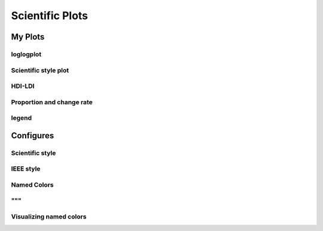 ^^^^^^^^^^^^^^^^^
Scientific Plots
^^^^^^^^^^^^^^^^^

My Plots
****************

loglogplot
===================
.. code-block:: python
    :linenos:

    def loglogplot(x,y,labelx="LogPop",labely="LogArea"):
        plt.style.use('ggplot')
        xd,yd=np.log10(x),np.log10(y)
        # make the scatter plot
        fig, ax = plt.subplots(figsize=(5,4))

        ax.set_yscale("log")
        ax.set_xscale("log")
        #ax.set_ylim(1e1,10**3.4)
        #ax.set_xlim(10**(-0.1),10**(2.5))
        # determine best fit line
        par = np.polyfit(xd, yd, 1,full=True)

        slope=par[0][0]
        intercept=par[0][1]

        xl = [min(xd), max(xd)]
        yl = [slope*xx + intercept  for xx in xl]
        ax.plot([10**xx for xx in xl],[10**yy for yy in yl], '-m')

        # coefficient of determination, plot text
        variance = np.var(yd)#方差
        residuals = np.var([(slope*xx + intercept - yy)  for xx,yy in zip(xd,yd)])#残差

        Rsqr = np.round(1-residuals/variance, decimals=2)
        #ax.text(0.3*max(x),1.2*max(y),r'$R^2 ={0.2f} \n Slope={0.2f}'.format{Rsqr,slope.round(2)}, fontsize=15)
        ax.text(min(x),1.1*max(y),'%s =%0.2f\nSlope=%0.2f\nIntercept=%0.2f'%("$\sf{R^2}$",Rsqr,slope.round(2),intercept), fontsize=8)
        print(variance,residuals)
        plt.xlabel(labelx)
        plt.ylabel(labely)

        # error bounds
        yerr = [abs(slope*xx + intercept - yy)  for xx,yy in zip(xd,yd)]
        par = np.polyfit(xd, yerr, 2, full=True)
        erro_x2 = par[0][0]
        erro_x1 = par[0][1]
        erro_x0 = par[0][2]
        yerrUpper = [(xx*slope+intercept)+(erro_x2*xx**2 + erro_x1*xx + erro_x0) for xx,yy in zip(xd,yd)]
        yerrLower = [(xx*slope+intercept)-(erro_x2*xx**2 + erro_x1*xx + erro_x0) for xx,yy in zip(xd,yd)]
        print(erro_x2, erro_x1, erro_x0)

        #     ax.plot([10**xx for xx in xd],[10**yy for yy in yerrLower], 'm')
        #     ax.plot([10**xx for xx in xd],[10**yy for yy in yerrUpper], 'm')
        ax.scatter(x, y, s=10, alpha=1, marker='h',color="orangered")

        yline = [slope*xl[0] + intercept,xl[1] + intercept]
        #yline2 = [xl[0] + intercept,slope*xl[1] + intercept]
        ax.plot([10**xx for xx in xl],[10**yy for yy in yline], '--m')
        #ax.plot([10**xx for xx in xl],[10**yy for yy in yline2], '--m')
        ax.text(250,660, "Slope=1", size = 5,\
                family = "fantasy", color = "r", style = "italic", weight = "light",\
                )#bbox = dict(facecolor = "r", alpha = 0.2)
        return slope,ax

.. image:: ./00_img/loglogplot.png


Scientific style plot
============================
.. code-block:: python
    :linenos:


    import numpy as np
    import matplotlib.pyplot as plt
    import pandas as pd
    import matplotlib.ticker as mtick
    from mpltools import annotation

    plt.style.use("science")
    fig = plt.figure(figsize=(3.5, 2.625),dpi=600)
    ax = fig.add_subplot(1,1,1)

    ax.set_xlim((-0.6,0.6))
    ax.set_ylim((-0.1,0.1))
    ax.plot([-0.6,0.6],[0,0], linewidth=0.8, color='black' )
    ax.plot([0,0],[-0.1,0.1], linewidth=0.8, color='black' )
    #ax.scatter(x_CA,y_FI,s=1,marker='o')
    ax.plot(x_FI,y_CA, linewidth=0,ms=2,
            marker='o', markerfacecolor='w',markeredgecolor='k',markeredgewidth=0.5,zorder=30)

    ax.set_xlabel("FI")
    ax.set_ylabel("CA")

    plt.annotate('9', xy=(-0.20, 0.03), xytext=(-0.30, 0.05),
                    arrowprops=dict(facecolor='black',arrowstyle="->"))
    plt.annotate('10', xy=(0.23, -0.08), xytext=(0.051, -0.09),
                    arrowprops=dict(facecolor='black',arrowstyle="->"))
    plt.annotate('18', xy=(0.548, -0.029), xytext=(0.41,-0.015),
                    arrowprops=dict(facecolor='black',arrowstyle="->"))
    # plt.annotate('23', xy=(0.099, 0.006), xytext=(0.2,0.02),
    #              arrowprops=dict(facecolor='black',arrowstyle="->"))
    plt.annotate('5', xy=(0.27, -0.06), xytext=(0.39,-0.07),
                    arrowprops=dict(facecolor='black',arrowstyle="->"))


    ax.grid(linestyle="--", linewidth=0.2, color='.25', zorder=50,alpha=0.5)
    vals = ax.get_yticks()
    ax.set_yticklabels(['{:3.0f}\%'.format(x*100) for x in vals])
    vals = ax.get_xticks()
    ax.set_xticklabels(['{:3.0f}\%'.format(x*100) for x in vals])

    par = np.polyfit(x_FI, y_CA, 1,full=True)
    slope=par[0][0]
    intercept=par[0][1]
    xl = [-0.5, max(x_FI)]
    yl = [slope*xx + intercept  for xx in xl]
    ax.plot([xx for xx in xl],[yy for yy in yl], '--k',zorder=20)

    variance = np.var(y_CA)#方差
    residuals = np.var([(slope*xx + intercept - yy)  for xx,yy in zip(x_FI,y_CA)])#残差
    Rsqr = np.round(1-residuals/variance, decimals=2)
    ax.text(0.35,0.08,'%s=%0.2f\nSlope=%0.2f'%("${R^2}$",Rsqr,slope.round(2)), fontsize=6)

    # annotation.slope_marker((-0.4, 0.03), -0.11,
    #                         text_kwargs={'color': 'k'},
    #                         poly_kwargs={'facecolor': "k"})

    # \sf
    plt.show()
    fig.savefig("Four-quadrant.png",dpi=600)

.. image:: ./00_img/CA_FI-rat0_2.0.png

HDI-LDI
==============
.. code-block:: python
    :linenos:

    import matplotlib.pyplot as plt
    import numpy as np
    import scipy.stats as stats
    import pandas as pd
    from matplotlib.font_manager import FontProperties
    from matplotlib.ticker import AutoMinorLocator, MultipleLocator, FuncFormatter

    fig, ax1 = plt.subplots(figsize = (3.5,2.625),dpi=200)
    #https://matplotlib.org/3.1.1/api/_as_gen/matplotlib.axes.Axes.tick_params.html#matplotlib.axes.Axes.tick_params
    B,=ax1.plot(i, x,"^k",ls="",lw=1,ms=2,label="HDI")

    #ax1.minorticks_on()
    ax1.tick_params("x",which = "major",direction = "in" ,
                    length=3,width = 0.5,labelrotation=90,labelsize=6)
    ax1.xaxis.set_major_locator(ticker.MultipleLocator(1))
    # ax1.tick_params("x",which = "minor",direction = "in",
    #                 length=3,width = 0.5, bottom = True, top=True,
    #                 labelbottom=True)
    xticks = [i for i in range(1,37)]
    ax1.set_xlim(0,37)
    ax1.set_ylim(0.3,1.3)
    ax1.set_xticklabels(a,size=6)


    # ax1 y
    ax1.yaxis.set_minor_locator(AutoMinorLocator(4))
    ax1.tick_params("y",which = "major",direction = "in",
                length=3,width = 0.5,right=True ,labelsize=6)
    # def minor_tick(x, pos):
    #     if not x % 1.0:
    #         return ""
    #     return "%.2f" % x

    # ax1.yaxis.set_minor_formatter(FuncFormatter(minor_tick))
    ax1.tick_params("y",which = "minor",direction = "in",
                length=1.5,width = 0.5,right=True ,labelsize=6)
    labels = ax1.get_xticklabels() + ax1.get_yticklabels()
    [label.set_fontname('Times New Roman') for label in labels]


    ## ax2
    ax2 = ax1.twinx()
    A,=ax2.plot(i,y,"d--k",lw=1,ms=2,label="LDI")
    ax2.set_ylim(0.3,1.3)
    ax2.yaxis.set_minor_locator(AutoMinorLocator(4))
    ax2.tick_params("y",which = "major",direction = "in",
                length=3,width = 0.5,right=True ,labelsize=6)
    labels = ax2.get_yticklabels()
    [label.set_fontname('Times New Roman') for label in labels]
    # def minor_tick(x, pos):
    #     if not x % 1.0:
    #         return ""
    #     return "%.2f" % x

    # ax1.yaxis.set_minor_formatter(FuncFormatter(minor_tick))
    ax2.tick_params("y",which = "minor",direction = "in",
                length=1.5,width = 0.5,right=True ,labelsize=5)


    ax1.grid(which="major",axis="y",lw=0.4)

    font1 = {'family' : 'Times New Roman',
    'weight' : 'normal',
    'size'   : 6}

    ax1.set_ylabel("HDI",font1,size=8)
    ax2.set_ylabel("LDI",font1,size=8)
    ax1.set_xlabel("Hotspots",font1,size=8)

    ax1.legend(handles=[A,B],prop=font1,frameon=False,loc="lower left")
    fig.savefig("HDI-LDI-plot_8_31.png",dpi=1000)

.. image:: ./00_img/HDI-LDI-plot_8_31.png

Proportion and change rate
=====================================
.. code-block:: python
    :linenos:
        
    import pandas as pd
    import numpy as np
    import matplotlib.pyplot as plt
    from matplotlib import gridspec
    from matplotlib.ticker import AutoMinorLocator, MultipleLocator, FuncFormatter,MaxNLocator

    df1_gp=pd.DataFrame()
    df2=pd.DataFrame()
    su={}
    for i in range(36):
        df1 = pd.read_excel("path_to_file.xlsx",sheet_name="ID_{}".format(i)).set_index("ID")
        S1 = df1.loc[6,:].rename(i)# nature
        df2 = df2.append(S1)
        S = (df1.loc[6,:]/df1.loc[6,1992]-1).rename(i)
        df1_gp=df1_gp.append(S)
        S2=sum(df1.loc[[5,6,7],1992])
        su[i] =S2

    df2_num=df2
    for i in range(36):
        df2_num.loc[i,1992]=df2_num.loc[i,1992]/su[i]

    df2_num=df2_num.sort_values(by=1992)
    index = list(df2_num.index)
    # df1_reindex=df1_gp.reindex(index)
    # df1_reindex.describe()

    def ax_y_settings(ax, var_name, x_min, x_max):
        ax.set_xlim(x_min,x_max)
        #ax.set_ylim(y_min,y_max)
        ax.set_yticks([])
        #ax.spines['left'].set_visible(False)
        ax.spines['right'].set_visible(False)
        ax.spines['top'].set_visible(False)
        #ax.spines['bottom'].set_visible(False)
        #ax.spines['bottom'].set_edgecolor(='#444444')
        ax.spines['bottom'].set_linewidth(0)
        ax.spines['left'].set_linewidth(0.3)
        ax.text(0.01, 0.3, var_name, font1, transform = ax.transAxes)
        return None

    fig = plt.figure(figsize=(3.267,4.5),dpi=1000)

    number_gp=36
    gs0 = gridspec.GridSpec(nrows=1,
                        ncols=2,
                        figure=fig,
                        width_ratios= [1,3],
                        wspace=0, hspace=0
                        )
    gs0.tight_layout(fig,pad=0)
    #height_ratios= [1]*number_gp

    ax = [None]*(number_gp + 1)## important

    font1 = {'family' : 'Times New Roman','weight' : 'normal','size'   : 6}
    cmap1 = plt.get_cmap("summer")

    gs01=gs0[1].subgridspec(number_gp,1)
    #https://matplotlib.org/3.1.1/gallery/subplots_axes_and_figures/gridspec_nested.html#sphx-glr-gallery-subplots-axes-and-figures-gridspec-nested-py

    ##ax0
    ax[0] = fig.add_subplot(gs0[0])
    ax[0].spines['right'].set_visible(False)
    ax[0].spines['left'].set_visible(False)
    ax[0].spines['top'].set_visible(False)
    ax[0].spines['bottom'].set_linewidth(0.3)

    perc= df2_num.iloc[:,0]
    features = [i+1 for i in range(number_gp)]

    ax[0].barh(features, -1*perc, color=cmap1(0.1), height=0.4)

    ax[0].invert_yaxis()
    ax[0].set_yticks([])
    ax[0].set_ylim([36.5,0.5])

    ax[0].xaxis.set_major_locator(MultipleLocator(0.5))
    b = ["","100%","50%","-----"]
    ax[0].set_xticklabels(b,font1)
    ax[0].tick_params("x",which = "major",direction = "in",
                            length=1.5,width = 0.5 ,labelsize=6,rotation=90)
    ax[0].set_title("Proportion",font1)


    ## ax36
    for i in range(number_gp):
        ax[i+1] = fig.add_subplot(gs01[i,0])
        ax_y_settings(ax[i+1],index[i]+1,-0.6,0.16)

        rc = ax[i+1].scatter(df1_reindex.iloc[i,:],[0]*24,
                    c=[i for i in range(24)],cmap=cmap1,
                    marker = "o",s=4,
                    lw=0.1,edgecolors="k",
                    zorder=20)
        #ax[i].stackplot(df1_gp.columns,df1_gp.loc[i,:])
        #sns.kdeplot(data=df1_gp.loc[i,:],ax=ax[i], shade=True, color="blue",  bw=300, legend=False)
        #ax[i].plot([-0.08,0.05],[0,0],"--k",lw=0.1)
        ax[i+1].axhline(0,0.125,1,ls="--",c="k",lw=0.2,zorder=10)
        ax[i+1].plot([0,0],[-1,1],"-k",lw=0.2,zorder=10)
        if i < (number_gp - 1):#1-35
            ax[i+1].set_xticks([])
            if i == 0:
                ax[i+1].set_title("Change rate compared to 1992 ",font1)
        else:#36
            ax[i+1].spines['bottom'].set_linewidth(0.3)
            ax[i+1].spines['bottom'].set_edgecolor('k')

            a1 = [-0.08,-0.06,-0.04,-0.02,0,0.02,0.04]
            a = ["",""]+['{:3.0f}%'.format(x*100) for x in a1]
            ax[i+1].set_xticklabels(a,font1,size=6,)
            ax[i+1].xaxis.set_major_locator(MultipleLocator(0.02))
            ax[i+1].tick_params("x",which = "major",direction = "in",
                            length=1.5,width = 0.5 ,labelsize=6,rotation=90)
        #ax[i].plot([1992,2015],[0,0],"--k")

    # colorbar

    cbar = fig.colorbar(rc,ax=[ax[i] for i in range(1,37)],shrink=0.3,
                    drawedges=False)
    cbar.ax.get_yaxis().set_major_locator(MultipleLocator(23))
    #cbar.ax.get_yaxis().set_ticklabels(["","1992","2015",""])
    cbar.ax.set_yticklabels(["","1992","2015",""],font1,rotation=270)
    cbar.ax.set_ylabel('Year', font1,rotation=270)
    cbar.ax.tick_params("y",which = "major",direction = "in",
                            length=0,width = 0.5 ,labelsize=6,rotation=270)

    fig.savefig("demo1.png",bbox_inches="tight",dpi=1200,pad_inches=0)

.. image:: ./00_img/Nature_change-9.2.png


legend 
=====================
.. code-block:: python
    :linenos:

    import matplotlib.pyplot as plt
    from matplotlib.lines import Line2D
    fig, ax5 = plt.subplots()

    x = [1,2,3]
    y = [2,3,5]
    pop = [2,4,5]

    scatter=ax5.scatter(x=x, y=y, s=pop,c="white",edgecolor="black")
    handles, labels = scatter.legend_elements(prop="sizes",c="black")
    legend_elements = [Line2D([0], [0], marker='o', color='w', label='Scatter',
                            mec = "b",mfc='w', markersize=15),
                        Line2D([0], [0], marker='o', color='w', label='Scatter',
                        mec = "b",mfc='w', markersize=14),
                        Line2D([0], [0], marker='o', color='w', label='Scatter',
                        mec = "b",mfc='w', markersize=23)]

    ax5.set_xlabel("Rank of Per capita built-up area",fontdict={'family':'Times New Roman','size':16})
    ax5.set_ylabel("Rank of LIP",fontdict={'family':'Times New Roman','size':16})
    ax5.legend(handles = legend_elements,
        frameon=False,
        loc='lower right',title="demo",ncol=2,fontsize=12,title_fontsize=12)
    ax5.text(-0.12,0.95,"(e)",transform=ax5.transAxes,fontdict={'family':'Times New Roman','size':16})
    plt.show()

Configures
***********************

Scientific style
========================
.. code-block:: python
    :linenos:

    # I:\Home\.matplotlib\stylelib\science.mplstyle
    # Matplotlib style for general scientific plots

    # Set color cycle
    axes.prop_cycle : cycler('color', ['0C5DA5', '00B945', 'FF9500', 'FF2C00', '845B97', '474747', '9e9e9e'])

    # Set default figure size
    figure.figsize : 3.5, 2.625

    # Set x axis
    xtick.direction : in
    xtick.major.size : 3
    xtick.major.width : 0.5
    xtick.minor.size : 1.5
    xtick.minor.width : 0.5
    xtick.minor.visible :   True
    xtick.top : True

    # Set y axis
    ytick.direction : in
    ytick.major.size : 3
    ytick.major.width : 0.5
    ytick.minor.size : 1.5
    ytick.minor.width : 0.5
    ytick.minor.visible :   True
    ytick.right : True

    # Set line widths
    axes.linewidth : 0.5
    grid.linewidth : 0.5
    lines.linewidth : 1.

    # Remove legend frame
    legend.frameon : False

    # Always save as 'tight'
    savefig.bbox : tight
    savefig.pad_inches : 0.05

    # Use serif fonts
    font.serif : Times New Roman
    font.family : serif

    # Use LaTeX for math formatting
    text.usetex : True
    text.latex.preamble : \usepackage{amsmath} \usepackage[T1]{fontenc}

IEEE style
==================
.. code-block:: python
    :linenos:


    # Matplotlib style for IEEE plots
    # This style should work for most two-column journals

    # Set color cycle
    # Set line style as well for black and white graphs
    axes.prop_cycle : (cycler('color', ['k', 'r', 'b', 'g']) + cycler('ls', ['-', '--', ':', '-.']))

    # Set default figure size
    figure.figsize : 3.3, 2.5
    figure.dpi : 600

    # Font sizes
    font.size : 8


Named Colors
=====================

"""
========================
Visualizing named colors
========================
.. code-block:: python
    :linenos:

    """
    ========================
    Visualizing named colors
    ========================
    Simple plot example with the named colors and its visual representation.
    """
    from __future__ import division

    import matplotlib.pyplot as plt
    from matplotlib import colors as mcolors


    colors = dict(mcolors.BASE_COLORS, **mcolors.CSS4_COLORS)

    # Sort colors by hue, saturation, value and name.
    by_hsv = sorted((tuple(mcolors.rgb_to_hsv(mcolors.to_rgba(color)[:3])), name)
                    for name, color in colors.items())
    sorted_names = [name for hsv, name in by_hsv]

    n = len(sorted_names)
    ncols = 4
    nrows = n // ncols + 1

    fig, ax = plt.subplots(figsize=(8, 5))

    # Get height and width
    X, Y = fig.get_dpi() * fig.get_size_inches()
    h = Y / (nrows + 1)
    w = X / ncols

    for i, name in enumerate(sorted_names):
        col = i % ncols
        row = i // ncols
        y = Y - (row * h) - h

        xi_line = w * (col + 0.05)
        xf_line = w * (col + 0.25)
        xi_text = w * (col + 0.3)

        ax.text(xi_text, y, name, fontsize=(h * 0.8),
                horizontalalignment='left',
                verticalalignment='center')

        ax.hlines(y + h * 0.1, xi_line, xf_line,
                color=colors[name], linewidth=(h * 0.6))

    ax.set_xlim(0, X)
    ax.set_ylim(0, Y)
    ax.set_axis_off()

    fig.subplots_adjust(left=0, right=1,
                        top=1, bottom=0,
                        hspace=0, wspace=0)
    plt.show()

.. image:: ./00_img/named_colors.png

